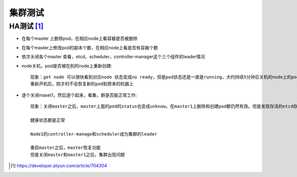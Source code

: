 集群测试
#############



HA测试 [1]_
===============


* 在每个master 上删除pod，在相应node上看容器是否被删除
* 在每个master上修改pod的副本个数，在相应node上看是否有容器个数
* 依次关闭各个master 查看，etcd，scheduler，controller-manager这个三个组件的leader情况

* node关机，pod是否被在别的node上重新创建::

    现象：get node 可以很快看到对应node 状态变成no ready，但是pod状态还是一直是running，大约持续5分钟后关机的node上的pod状态变成 unknown,同时在其他node重建。
    重新开机后，刚才的不会恢复新的pod到原来的机器上

* 逐个关闭maset1，然后逐个起来，看集，群是否能正常工作::

    现象：关闭master之后，master上面的pod的status也变成unknow，在master1上删除和创建pod都仍然有效。但是发现存活的etcd存在raft status不一致的情况，不知道正不正常。
    
    健康状态都是正常
    
    Node1的controller-manage和scheduler成为集群的leader

    重启master之后，master恢复功能
    但是关闭master和master1之后，集群出现问题



.. [1] https://developer.aliyun.com/article/704304











